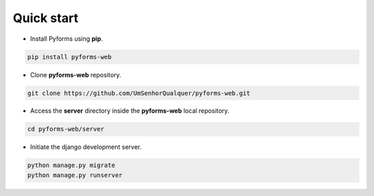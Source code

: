 Quick start
============

* Install Pyforms using **pip**.

.. code:: bash

    pip install pyforms-web

* Clone **pyforms-web** repository.

.. code:: bash

    git clone https://github.com/UmSenhorQualquer/pyforms-web.git

* Access the **server** directory inside the **pyforms-web** local repository.

.. code:: bash

    cd pyforms-web/server

* Initiate the django development server.

.. code:: bash

    python manage.py migrate
    python manage.py runserver